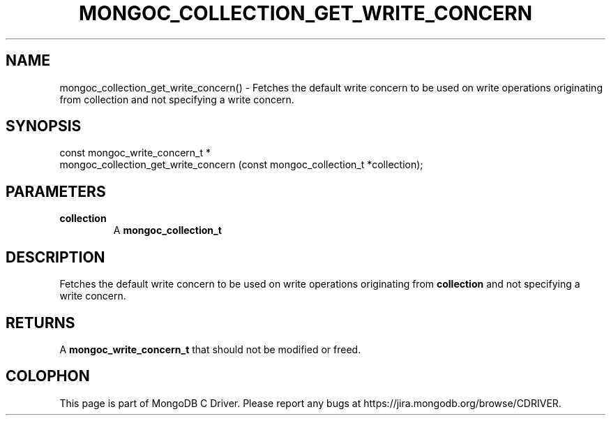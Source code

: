 .\" This manpage is Copyright (C) 2016 MongoDB, Inc.
.\" 
.\" Permission is granted to copy, distribute and/or modify this document
.\" under the terms of the GNU Free Documentation License, Version 1.3
.\" or any later version published by the Free Software Foundation;
.\" with no Invariant Sections, no Front-Cover Texts, and no Back-Cover Texts.
.\" A copy of the license is included in the section entitled "GNU
.\" Free Documentation License".
.\" 
.TH "MONGOC_COLLECTION_GET_WRITE_CONCERN" "3" "2016\(hy10\(hy19" "MongoDB C Driver"
.SH NAME
mongoc_collection_get_write_concern() \- Fetches the default write concern to be used on write operations originating from collection and not specifying a write concern.
.SH "SYNOPSIS"

.nf
.nf
const mongoc_write_concern_t *
mongoc_collection_get_write_concern (const mongoc_collection_t *collection);
.fi
.fi

.SH "PARAMETERS"

.TP
.B
collection
A
.B mongoc_collection_t
.
.LP

.SH "DESCRIPTION"

Fetches the default write concern to be used on write operations originating from
.B collection
and not specifying a write concern.

.SH "RETURNS"

A
.B mongoc_write_concern_t
that should not be modified or freed.


.B
.SH COLOPHON
This page is part of MongoDB C Driver.
Please report any bugs at https://jira.mongodb.org/browse/CDRIVER.